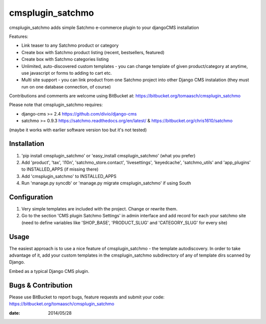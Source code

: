 =================
cmsplugin_satchmo
=================

cmsplugin_satchmo adds simple Satchmo e-commerce plugin to your djangoCMS installation

Features:

- Link teaser to any Satchmo product or category
- Create box with Satchmo product listing (recent, bestsellers, featured)
- Create box with Satchmo categories listing
- Unlimited, auto-discovered custom templates - you can change template
  of given product/category at anytime, use javascript or forms to adding to cart etc.
- Multi site support - you can link product from one Satchmo project into other
  Django CMS instalation (they must run on one database connection, of course)

Contributions and comments are welcome using BitBucket at:
https://bitbucket.org/tomaasch/cmsplugin_satchmo

Please note that cmsplugin_satchmo requires:

* django-cms >= 2.4 https://github.com/divio/django-cms
* satchmo >= 0.9.3 https://satchmo.readthedocs.org/en/latest/ & https://bitbucket.org/chris1610/satchmo
(maybe it works with earlier software version too but it's not tested)

Installation
============

#. 'pip install cmsplugin_satchmo' or 'easy_install cmsplugin_satchmo' (what you prefer)
#. Add 'product', 'tax', 'l10n', 'satchmo_store.contact', 'livesettings', 'keyedcache',
   'satchmo_utils' and 'app_plugins' to INSTALLED_APPS (if missing there)
#. Add 'cmsplugin_satchmo' to INSTALLED_APPS
#. Run 'manage.py syncdb' or 'manage.py migrate cmsplugin_satchmo' if using South

Configuration
=============

#. Very simple templates are included with the project. Change or rewrite them.
#. Go to the section 'CMS plugin Satchmo Settings' in admin interface and add record for each your satchmo site
   (need to define variables like 'SHOP_BASE', 'PRODUCT_SLUG' and 'CATEGORY_SLUG' for every site)


Usage
=====

The easiest approach is to use a nice feature of cmsplugin_satchmo -
the template autodiscovery. In order to take advantage of it, add your custom
templates in the cmsplugin_satchmo subdirectory of any of template dirs scanned
by Django.

Embed as a typical Django CMS plugin.

Bugs & Contribution
===================

Please use BitBucket to report bugs, feature requests and submit your code:
https://bitbucket.org/tomaasch/cmsplugin_satchmo

:date: 2014/05/28

